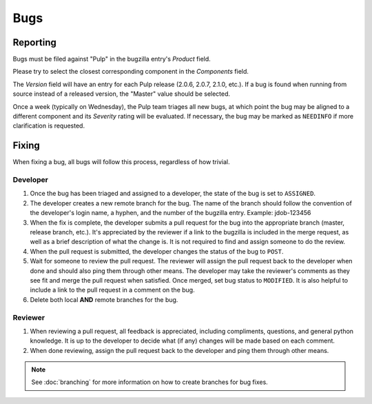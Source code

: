 Bugs
====

Reporting
---------

Bugs must be filed against "Pulp" in the bugzilla entry's *Product* field.

Please try to select the closest corresponding component in the *Components* field.

The *Version* field will have an entry for each Pulp release (2.0.6, 2.0.7, 2.1.0, etc.).
If a bug is found when running from source instead of a released version, the "Master"
value should be selected.

Once a week (typically on Wednesday), the Pulp team triages all new bugs, at which point
the bug may be aligned to a different component and its *Severity* rating will be evaluated.
If necessary, the bug may be marked as ``NEEDINFO`` if more clarification is requested.


Fixing
------

When fixing a bug, all bugs will follow this process, regardless of how trivial.

Developer
^^^^^^^^^

#. Once the bug has been triaged and assigned to a developer, the state of the bug is set to
   ``ASSIGNED``.
#. The developer creates a new remote branch for the bug. The name of the branch should follow the
   convention of the developer's login name, a hyphen, and the number of the bugzilla entry.
   Example: jdob-123456
#. When the fix is complete, the developer submits a pull request for the bug into the appropriate
   branch (master, release branch, etc.). It's appreciated by the reviewer if a link to the bugzilla
   is included in the merge request, as well as a brief description of what the change is. It is
   not required to find and assign someone to do the review.
#. When the pull request is submitted, the developer changes the status of the bug to ``POST``.
#. Wait for someone to review the pull request. The reviewer will assign the pull request back to
   the developer when done and should also ping them through other means. The developer may take
   the reviewer's comments as they see fit and merge the pull request when satisfied. Once merged,
   set bug status to ``MODIFIED``. It is also helpful to include a link to the pull request in a
   comment on the bug.
#. Delete both local **AND** remote branches for the bug.

Reviewer
^^^^^^^^
#. When reviewing a pull request, all feedback is appreciated, including compliments, questions,
   and general python knowledge. It is up to the developer to decide what (if any) changes will
   be made based on each comment.
#. When done reviewing, assign the pull request back to the developer and ping them through
   other means.

.. note::
  See :doc:`branching` for more information on how to create branches for bug fixes.
